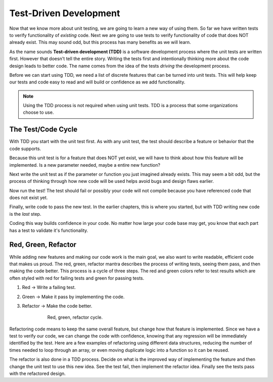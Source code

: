 Test-Driven Development
=======================
.. index:: ! TDD

.. index::
   single: TDD; test-driven development

.. index::
   single: unit testing; TDD

Now that we know more about unit testing, we are going to learn a new way of using them.
So far we have written tests to verify functionality of *existing* code. Next we are going
to use tests to verify functionality of code that does NOT already exist. This may sound
odd, but this process has many benefits as we will learn.

As the name sounds **Test-driven development (TDD)** is a software development process
where the unit tests are written first. However that doesn't tell the entire story.
Writing the tests first and intentionally thinking more about the code design leads to
better code. The name comes from the idea of the tests *driving* the development process.

Before we can start using TDD, we need a list of discrete features that can be turned into
unit tests. This will help keep our tests and code easy to read and will build or confidence
as we add functionality.

.. note::

   Using the TDD process is not required when using unit tests. TDD is a process that some
   organizations choose to use.


The Test/Code Cycle
-------------------
With TDD you start with the unit test first. As with any unit test, the test should describe
a feature or behavior that the code supports.

Because this unit test is for a feature that does NOT yet exist, we will have to think about
how this feature will be implemented. Is a new parameter needed, maybe a entire new function?

Next write the unit test as if the parameter or function you just imagined already exists.
This may seem a bit odd, but the process of thinking through how new code will be used
helps avoid bugs and design flaws earlier.

Now run the test! The test should fail or possibly your code will not compile because you
have referenced code that does not exist yet.

Finally, write code to pass the new test. In the earlier chapters, this is where you started,
but with TDD writing new code is the *last* step.

Coding this way builds confidence in your code. No matter how large your code base may
get, you know that each part has a test to validate it's functionality.


Red, Green, Refactor
--------------------

.. index:: ! red green refactor

.. index::
   single: TDD; red green refactor

.. index::
   single: TDD; red, green, refactor

.. index::
   single: unit testing; red green refactor

While adding new features and making our code work is the main goal, we also want to write
readable, efficient code that makes us proud. The red, green, refactor mantra
describes the process of writing tests, seeing them pass, and then making the code better.
This process is a cycle of three steps. The red and green colors refer to test results which
are often styled with red for failing tests and green for passing tests.

1. Red -> Write a failing test.
2. Green -> Make it pass by implementing the code.
3. Refactor -> Make the code better.


    .. figure:: figures/red-green-refactor-cycle.png
       :alt: Graphic showing the cycle of phases from red the writing test, green making the test pass, and grey of refactoring code to be better which points back to red.

       Red, green, refactor cycle.

Refactoring code means to keep the same overall feature, but change how that feature
is implemented. Since we have a test to verify our code, we can change the code with
confidence, knowing that any regression will be immediately identified by the test.
Here are a few examples of refactoring using different data structures, reducing the
number of times needed to loop through an array, or even moving duplicate logic into
a function so it can be reused.

The refactor is also done in a TDD process. Decide on what is the improved way of implementing the
feature and then change the unit test to use this new idea. See the test fail, then
implement the refactor idea. Finally see the tests pass with the refactored design.

.. todo:: create our own version of this figure (I copied this from lynda site)

